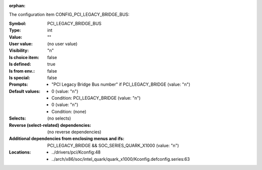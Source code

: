 :orphan:

.. title:: PCI_LEGACY_BRIDGE_BUS

.. option:: CONFIG_PCI_LEGACY_BRIDGE_BUS:
.. _CONFIG_PCI_LEGACY_BRIDGE_BUS:

The configuration item CONFIG_PCI_LEGACY_BRIDGE_BUS:

:Symbol:           PCI_LEGACY_BRIDGE_BUS
:Type:             int
:Value:            ""
:User value:       (no user value)
:Visibility:       "n"
:Is choice item:   false
:Is defined:       true
:Is from env.:     false
:Is special:       false
:Prompts:

 *  "PCI Legacy Bridge Bus number" if PCI_LEGACY_BRIDGE (value: "n")
:Default values:

 *  0 (value: "n")
 *   Condition: PCI_LEGACY_BRIDGE (value: "n")
 *  0 (value: "n")
 *   Condition: (none)
:Selects:
 (no selects)
:Reverse (select-related) dependencies:
 (no reverse dependencies)
:Additional dependencies from enclosing menus and ifs:
 PCI_LEGACY_BRIDGE && SOC_SERIES_QUARK_X1000 (value: "n")
:Locations:
 * ../drivers/pci/Kconfig:48
 * ../arch/x86/soc/intel_quark/quark_x1000/Kconfig.defconfig.series:63